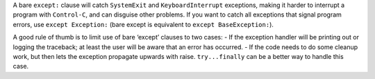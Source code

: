 A bare ``except:`` clause will catch ``SystemExit`` and ``KeyboardInterrupt`` exceptions, making it harder to interrupt
a program with ``Control-C``, and can disguise other problems. If you want to catch all exceptions that signal
program errors, use ``except Exception:`` (bare except is equivalent to ``except BaseException:``).

A good rule of thumb is to limit use of bare ‘except’ clauses to two cases:
- If the exception handler will be printing out or logging the traceback; at least the user will be aware that an error has occurred.
- If the code needs to do some cleanup work, but then lets the exception propagate upwards with raise. ``try...finally`` can be a better way to handle this case.
